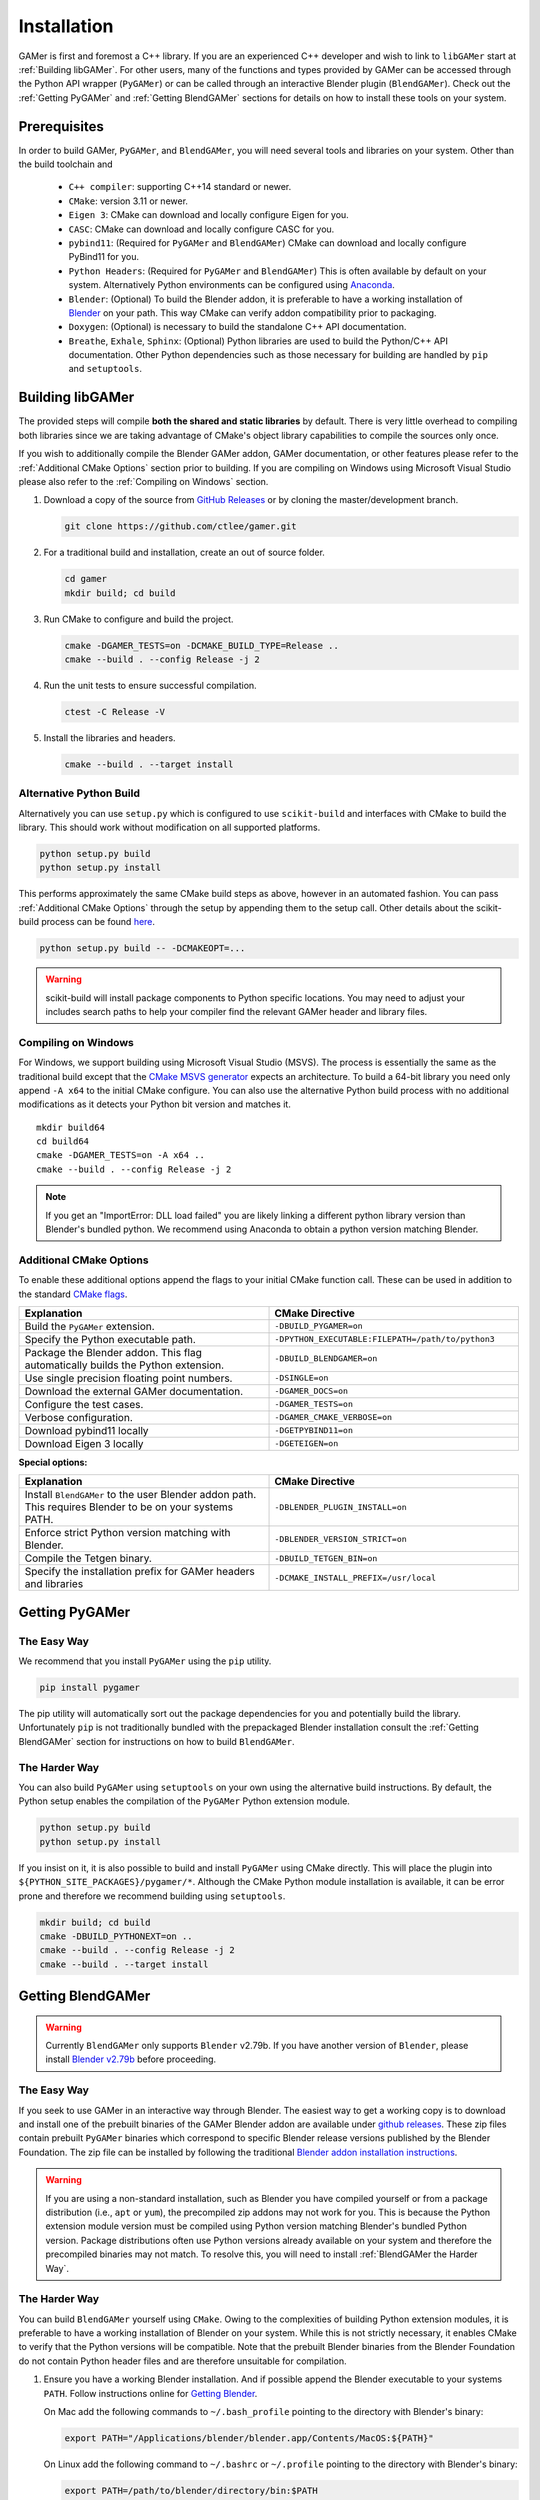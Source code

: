 ############
Installation
############

GAMer is first and foremost a C++ library.
If you are an experienced C++ developer and wish to link to ``libGAMer`` start at :ref:`Building libGAMer`.
For other users, many of the functions and types provided by GAMer can be accessed through the Python API wrapper (``PyGAMer``) or can be called through an interactive Blender plugin (``BlendGAMer``).
Check out the :ref:`Getting PyGAMer` and :ref:`Getting BlendGAMer` sections for details on how to install these tools on your system.


.. _Prerequisites:

*************
Prerequisites
*************

In order to build GAMer, ``PyGAMer``, and ``BlendGAMer``, you will need several tools and libraries on your system.
Other than the build toolchain and

  * ``C++ compiler``: supporting C++14 standard or newer.
  * ``CMake``: version 3.11 or newer.
  * ``Eigen 3``: CMake can download and locally configure Eigen for you.
  * ``CASC``: CMake can download and locally configure CASC for you.
  * ``pybind11``: (Required for ``PyGAMer`` and ``BlendGAMer``) CMake can download and locally configure PyBind11 for you.
  * ``Python Headers``: (Required for ``PyGAMer`` and ``BlendGAMer``) This is often available by default on your system. Alternatively Python environments can be configured using `Anaconda <https://www.anaconda.com/>`__.

  * ``Blender``: (Optional) To build the Blender addon, it is preferable to have a working installation of `Blender <https://www.blender.org/>`__ on your path. This way CMake can verify addon compatibility prior to packaging.

  * ``Doxygen``: (Optional) is necessary to build the standalone C++ API documentation.
  * ``Breathe``, ``Exhale``, ``Sphinx``: (Optional) Python libraries are used to build the Python/C++ API documentation. Other Python dependencies such as those necessary for building are handled by ``pip`` and ``setuptools``.

.. _Building libGAMer:

*****************
Building libGAMer
*****************

The provided steps will compile **both the shared and static libraries** by default.
There is very little overhead to compiling both libraries since we are taking advantage of CMake's object library capabilities to compile the sources only once.

If you wish to additionally compile the Blender GAMer addon, GAMer documentation, or other features please refer to the :ref:`Additional CMake Options` section prior to building.
If you are compiling on Windows using Microsoft Visual Studio please also refer to the :ref:`Compiling on Windows` section.

#.  Download a copy of the source from `GitHub Releases <https://github.com/ctlee/gamer/releases>`__ or by cloning the master/development branch.

    .. code-block:: sh

      git clone https://github.com/ctlee/gamer.git

#.  For a traditional build and installation, create an out of source folder.

    .. code-block:: sh

      cd gamer
      mkdir build; cd build

#.  Run CMake to configure and build the project.

    .. code-block:: sh

      cmake -DGAMER_TESTS=on -DCMAKE_BUILD_TYPE=Release ..
      cmake --build . --config Release -j 2

#.  Run the unit tests to ensure successful compilation.

    .. code-block:: sh

      ctest -C Release -V

#.  Install the libraries and headers.

    .. code-block:: sh

      cmake --build . --target install

.. _Alternative Python Build:

Alternative Python Build
========================

Alternatively you can use ``setup.py`` which is configured to use ``scikit-build`` and interfaces with CMake to build the library.
This should work without modification on all supported platforms.

.. code-block:: sh

  python setup.py build
  python setup.py install

This performs approximately the same CMake build steps as above, however in an automated fashion.
You can pass :ref:`Additional CMake Options` through the setup by appending them to the setup call.
Other details about the scikit-build process can be found `here <https://scikit-build.readthedocs.io/en/latest/>`__.

.. code-block:: sh

  python setup.py build -- -DCMAKEOPT=...

.. Warning::

  scikit-build will install package components to Python specific locations. You may need to adjust your includes search paths to help your compiler find the relevant GAMer header and library files.


.. _Compiling on Windows:

Compiling on Windows
====================

For Windows, we support building using Microsoft Visual Studio (MSVS).
The process is essentially the same as the traditional build except that the `CMake MSVS generator`_ expects an architecture.
To build a 64-bit library you need only append ``-A x64`` to the initial CMake configure.
You can also use the alternative Python build process with no additional modifications as it detects your Python bit version and matches it.

.. _CMake MSVS generator: https://cmake.org/cmake/help/latest/generator/Visual%20Studio%2015%202017.html

::

  mkdir build64
  cd build64
  cmake -DGAMER_TESTS=on -A x64 ..
  cmake --build . --config Release -j 2

.. note::

  If you get an "ImportError: DLL load failed" you are likely linking a
  different python library version than Blender's bundled python.
  We recommend using Anaconda to obtain a python version matching Blender.


.. _Additional CMake Options:

Additional CMake Options
========================

To enable these additional options append the flags to your initial CMake function call.
These can be used in addition to the standard `CMake flags`_.

.. _CMake flags: https://cmake.org/cmake/help/latest/manual/cmake.1.html

.. list-table::
  :widths: 50 50
  :header-rows: 1

  * - Explanation
    - CMake Directive
  * -  Build the ``PyGAMer`` extension.
    - ``-DBUILD_PYGAMER=on``
  * - Specify the Python executable path.
    - ``-DPYTHON_EXECUTABLE:FILEPATH=/path/to/python3``
  * - Package the Blender addon. This flag automatically builds the Python extension.
    - ``-DBUILD_BLENDGAMER=on``
  * - Use single precision floating point numbers.
    - ``-DSINGLE=on``
  * - Download the external GAMer documentation.
    - ``-DGAMER_DOCS=on``
  * - Configure the test cases.
    - ``-DGAMER_TESTS=on``
  * - Verbose configuration.
    - ``-DGAMER_CMAKE_VERBOSE=on``
  * - Download pybind11 locally
    - ``-DGETPYBIND11=on``
  * - Download Eigen 3 locally
    - ``-DGETEIGEN=on``

**Special options:**

.. list-table::
  :widths: 50 50
  :header-rows: 1

  * - Explanation
    - CMake Directive
  * - Install ``BlendGAMer`` to the user Blender addon path. This requires Blender to be on your systems PATH.
    - ``-DBLENDER_PLUGIN_INSTALL=on``
  * - Enforce strict Python version matching with Blender.
    - ``-DBLENDER_VERSION_STRICT=on``
  * - Compile the Tetgen binary.
    - ``-DBUILD_TETGEN_BIN=on``
  * - Specify the installation prefix for GAMer headers and libraries
    - ``-DCMAKE_INSTALL_PREFIX=/usr/local``

.. _Getting PyGAMer:

***************
Getting PyGAMer
***************

.. _PyGAMer the Easy Way:

The Easy Way
============

We recommend that you install ``PyGAMer`` using the ``pip`` utility.

.. code-block:: sh

  pip install pygamer

The pip utility will automatically sort out the package dependencies for you and potentially build the library.
Unfortunately ``pip`` is not traditionally bundled with the prepackaged Blender installation consult the :ref:`Getting BlendGAMer` section for instructions on how to build ``BlendGAMer``.

.. _PyGAMer the Harder Way:

The Harder Way
==============

You can also build ``PyGAMer`` using ``setuptools`` on your own using the alternative build instructions.
By default, the Python setup enables the compilation of the ``PyGAMer`` Python extension module.

.. code-block:: sh

  python setup.py build
  python setup.py install

If you insist on it, it is also possible to build and install ``PyGAMer`` using CMake directly.
This will place the plugin into ``${PYTHON_SITE_PACKAGES}/pygamer/*``.
Although the CMake Python module installation is available, it can be error prone and therefore we recommend building using ``setuptools``.

.. code-block:: sh

  mkdir build; cd build
  cmake -DBUILD_PYTHONEXT=on ..
  cmake --build . --config Release -j 2
  cmake --build . --target install


.. _Getting BlendGAMer:

******************
Getting BlendGAMer
******************

.. _BlendGAMer the Easy Way:

.. warning::
   Currently ``BlendGAMer`` only supports ``Blender`` v2.79b.
   If you have another version of ``Blender``, please install `Blender v2.79b <https://download.blender.org/release/Blender2.79/>`__ before proceeding.

The Easy Way
============

If you seek to use GAMer in an interactive way through Blender.
The easiest way to get a working copy is to download and install one of the prebuilt binaries of the GAMer Blender addon are available under `github releases`_.
These zip files contain prebuilt ``PyGAMer`` binaries which correspond to specific Blender release versions published by the Blender Foundation.
The zip file can be installed by following the traditional `Blender addon installation instructions`_.

.. Warning::
  If you are using a non-standard installation, such as Blender you have compiled yourself or from a package distribution (i.e., ``apt`` or ``yum``), the precompiled zip addons may not work for you.
  This is because the Python extension module version must be compiled using Python version matching Blender's bundled Python version.
  Package distributions often use Python versions already available on your system and therefore the precompiled binaries may not match.
  To resolve this, you will need to install :ref:`BlendGAMer the Harder Way`.

.. _github releases: https://github.com/ctlee/gamer/releases

.. _Blender addon installation instructions: https://docs.blender.org/manual/en/latest/preferences/addons.html#header


.. _BlendGAMer the Harder Way:

The Harder Way
==============

You can build ``BlendGAMer`` yourself using ``CMake``.
Owing to the complexities of building Python extension modules, it is preferable to have a working installation of Blender on your system.
While this is not strictly necessary, it enables CMake to verify that the Python versions will be compatible.
Note that the prebuilt Blender binaries from the Blender Foundation do not contain Python header files and are therefore unsuitable for compilation.

#.  Ensure you have a working Blender installation. And if possible append the Blender executable to your systems ``PATH``.
    Follow instructions online for `Getting Blender <https://docs.blender.org/manual/en/latest/getting_started/installing/introduction.html#install-blender>`__.

    On Mac add the following commands to ``~/.bash_profile`` pointing to the directory with Blender's binary:

    .. code-block:: sh

      export PATH="/Applications/blender/blender.app/Contents/MacOS:${PATH}"

    On Linux add the following command to ``~/.bashrc`` or ``~/.profile`` pointing to the directory with Blender's binary:

    .. code-block:: sh

      export PATH=/path/to/blender/directory/bin:$PATH

    On Windows, execute from the command line:

    .. code-block:: sh

      blender -r

#.  Check if your version of Blender is bundled with its own Python.

    .. code-block:: sh

      blender -b --factory-startup --python-expr "import bpy; print(bpy.app.binary_path_python);"

    - A)  If the printed string indicates a Python binary inside of a Blender folder e.g., ``/Applications/blender/blender.app/Contents/Resources/2.79/python/bin/python3.5m`` or ``/usr/local/blender/2.79b/2.79/python/bin/python3.5m``, this indicative of a bundled Python.

    - B)  If the Python binary path is not under a Blender folder e.g., ``/usr/bin/python3.6m`` then Blender is using some other Python distribution.

#.  Setup your Python development environment.

    - A)  For Blender with bundled Python you will need to get a separate Python development environment.
          To get a compatible Python suitable for building ``BlendGAMer`` we recommend using `Miniconda <https://docs.conda.io/en/latest/miniconda.html>`__.
          Check the table below to verify the Python version for your target Blender version.

          ===============  ==============
          Blender Version  Python Version
          ===============  ==============
          2.79b            3.5
          ===============  ==============

          Create a new environment corresponding to the Python version.

          .. code-block:: sh

             conda create --name py35 python=3.5
             conda activate py35

          .. note:: Don't forget to activate your new Python environment if you open a new shell.

    - B)  Depending on your configuration you may need to install the development headers and ``numpy``. For example:

          .. code-block:: sh

             sudo apt install python3.6-dev python3-numpy python3-pip

#.  Configure, and build ``libGAMer``, ``PyGAMer``, and ``BlendGAMer``.

    .. code-block:: sh

       cmake -DBUILD_BLENDGAMER=on -DGAMER_TESTS=on -DCMAKE_BUILD_TYPE=Release ..
       cmake --build . --config Release -j 2


#.  Install! At this point you should have a packaged ``.zip`` at the root of your out-of-source build directory.
    Follow the `Blender addon installation instructions`_ to install.

    Alternatively you can have CMake install the addon into Blender's User addons folder.

    .. code-block:: sh

       cmake -DBLENDER_PLUGIN_INSTALL=on ..
       cmake --build . --target install

#.  Load up Blender and verify that ``BlendGAMer`` is working maybe by following one of our illustrative :ref:`BlendGAMer Tutorials`.

.. _Building the Documentation:

**************************
Building the Documentation
**************************

You can always read the latest documentation online on `Read The Docs <https://gamer.readthedocs.io>`__.
The preferred way to build the documentation is through the use of ``setuptools``.
Be sure to append ``-DGAMER_DOCS=on`` to your call to download the external repository of tutorials.

.. code-block:: sh

    python setup.py install -- -DGAMER_DOCS=on
    python setup.py build_sphinx

Other options to ``setuptools`` can be found at `Sphinx setuptools integration <https://www.sphinx-doc.org/en/master/usage/advanced/setuptools.html>`__.

It is also possible to compile the documentation using CMake by building target ``sphinx_docs``.

.. note::
    If you are getting a module import error, this is indicative that Python cannot find an installed copy of ``PyGAMer`` to retrieve docstrings from.
    You can either manually append the location of the ``PyGAMer`` extension module to the PYTHONPATH in ``docs/conf.py.in``.
    Alternatively you can install ``PyGAMer`` in a more conventional location.